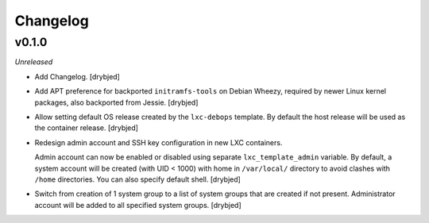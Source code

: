 Changelog
=========

v0.1.0
------

*Unreleased*

- Add Changelog. [drybjed]

- Add APT preference for backported ``initramfs-tools`` on Debian Wheezy,
  required by newer Linux kernel packages, also backported from Jessie.
  [drybjed]

- Allow setting default OS release created by the ``lxc-debops`` template.
  By default the host release will be used as the container release. [drybjed]

- Redesign admin account and SSH key configuration in new LXC containers.

  Admin account can now be enabled or disabled using separate
  ``lxc_template_admin`` variable. By default, a system account will be created
  (with UID < 1000) with home in ``/var/local/`` directory to avoid clashes
  with ``/home`` directories. You can also specify default shell. [drybjed]

- Switch from creation of 1 system group to a list of system groups that are
  created if not present. Administrator account will be added to all specified
  system groups. [drybjed]

